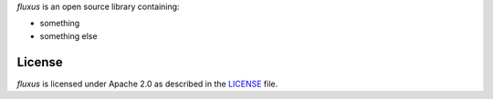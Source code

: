 *fluxus* is an open source library containing:

- something
- something else

.. Begin-Badges

|pypi| |conda| |python_versions| |code_style| |made_with_sphinx_doc| |License_badge|

.. End-Badges

License
---------------------------

*fluxus* is licensed under Apache 2.0 as described in the
`LICENSE <https://github.com/BCG-X-Official/pytools/blob/develop/LICENSE>`_ file.

.. |conda| image:: https://anaconda.org/bcg_gamma/fluxus/badges/version.svg
    :target: https://anaconda.org/BCG_Gamma/fluxus

.. |pypi| image:: https://badge.fury.io/py/fluxus.svg
    :target: https://pypi.org/project/fluxus/

.. |python_versions| image:: https://img.shields.io/badge/python-3.7|3.8|3.9-blue.svg
    :target: https://www.python.org/downloads/release/python-380/

.. |code_style| image:: https://img.shields.io/badge/code%20style-black-000000.svg
    :target: https://github.com/psf/black

.. |made_with_sphinx_doc| image:: https://img.shields.io/badge/Made%20with-Sphinx-1f425f.svg
    :target: https://bcg-x-official.github.io/pytools/index.html

.. |license_badge| image:: https://img.shields.io/badge/License-Apache%202.0-olivegreen.svg
    :target: https://opensource.org/licenses/Apache-2.0
    